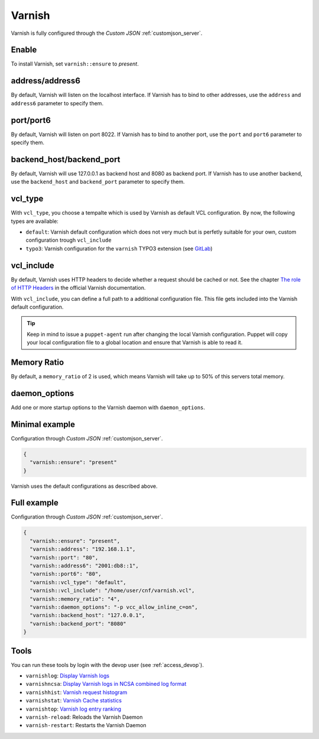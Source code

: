 .. index::
   single: Varnish
   :name: varnish

=======
Varnish
=======

Varnish is fully configured through the `Custom JSON` :ref:`customjson_server`.

Enable
======

To install Varnish, set ``varnish::ensure`` to `present`.

address/address6
================

By default, Varnish will listen on the localhost interface. If Varnish has to
bind to other addresses, use the ``address`` and ``address6`` parameter
to specify them.

port/port6
==========

By default, Varnish will listen on port 8022. If Varnish has to bind to
another port, use the ``port`` and ``port6`` parameter to specify them.

backend_host/backend_port
=========================

By default, Varnish will use 127.0.0.1 as backend host and 8080 as backend port.
If Varnish has to use another backend, use the ``backend_host`` and ``backend_port`` parameter to specify them.

vcl\_type
=========

With ``vcl_type``, you choose a tempalte which is used by Varnish as
default VCL configuration. By now, the following types are available:

* ``default``: Varnish default configuration which does not very much
  but is perfetly suitable for your own, custom configuration trough
  ``vcl_include``
* ``typo3``: Varnish configuration for the ``varnish`` TYPO3 extension
  (see
  `GitLab <https://gitlab.com/opsone_ch/typo3/varnish/-/blob/master/Resources/Private/Example/default.vcl>`__)

vcl\_include
============

By default, Varnish uses HTTP headers to decide whether a request should be cached or not.
See the chapter `The role of HTTP Headers <https://varnish-cache.org/docs/6.1/users-guide/increasing-your-hitrate.html#the-role-of-http-headers>`_ in the official Varnish documentation.

With ``vcl_include``, you can define a full path to a additional
configuration file. This file gets included into the Varnish default
configuration.

.. tip::

   Keep in mind to issue a ``puppet-agent`` run after changing the local
   Varnish configuration. Puppet will copy your local configuration file
   to a global location and ensure that Varnish is able to read it.

Memory Ratio
============

By default, a ``memory_ratio`` of 2 is used, which means Varnish will
take up to 50% of this servers total memory.

daemon_options
==============

Add one or more startup options to the Varnish daemon with ``daemon_options``.

Minimal example
===============

Configuration through `Custom JSON` :ref:`customjson_server`.

.. code-block:: json

   {
     "varnish::ensure": "present"
   }

Varnish uses the default configurations as described above.

Full example
============

Configuration through `Custom JSON` :ref:`customjson_server`.

.. code-block:: json

   {
     "varnish::ensure": "present",
     "varnish::address": "192.168.1.1",
     "varnish::port": "80",
     "varnish::address6": "2001:db8::1",
     "varnish::port6": "80",
     "varnish::vcl_type": "default",
     "varnish::vcl_include": "/home/user/cnf/varnish.vcl",
     "varnish::memory_ratio": "4",
     "varnish::daemon_options": "-p vcc_allow_inline_c=on",
     "varnish::backend_host": "127.0.0.1",
     "varnish::backend_port": "8080"
   }

Tools
=====

You can run these tools by login with the devop user (see :ref:`access_devop`).

* ``varnishlog``: `Display Varnish logs <https://varnish-cache.org/docs/trunk/reference/varnishlog.html>`__
* ``varnishncsa``: `Display Varnish logs in NCSA combined log format <https://varnish-cache.org/docs/trunk/reference/varnishncsa.html>`__
* ``varnishhist``: `Varnish request histogram <https://varnish-cache.org/docs/trunk/reference/varnishhist.html>`__
* ``varnishstat``: `Varnish Cache statistics <https://varnish-cache.org/docs/trunk/reference/varnishstat.html>`__
* ``varnishtop``: `Varnish log entry ranking <https://varnish-cache.org/docs/trunk/reference/varnishtop.html>`__
* ``varnish-reload``: Reloads the Varnish Daemon
* ``varnish-restart``: Restarts the Varnish Daemon